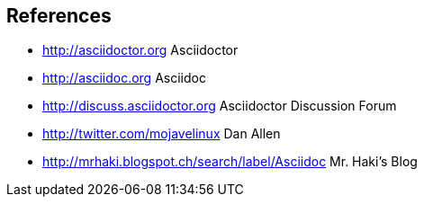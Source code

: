 
== References

* http://asciidoctor.org Asciidoctor
* http://asciidoc.org Asciidoc
* http://discuss.asciidoctor.org Asciidoctor Discussion Forum
* http://twitter.com/mojavelinux Dan Allen
* http://mrhaki.blogspot.ch/search/label/Asciidoc Mr. Haki's Blog
